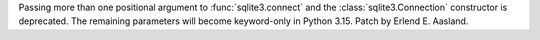 Passing more than one positional argument to :func:`sqlite3.connect` and the
:class:`sqlite3.Connection` constructor is deprecated. The remaining parameters
will become keyword-only in Python 3.15. Patch by Erlend E. Aasland.
